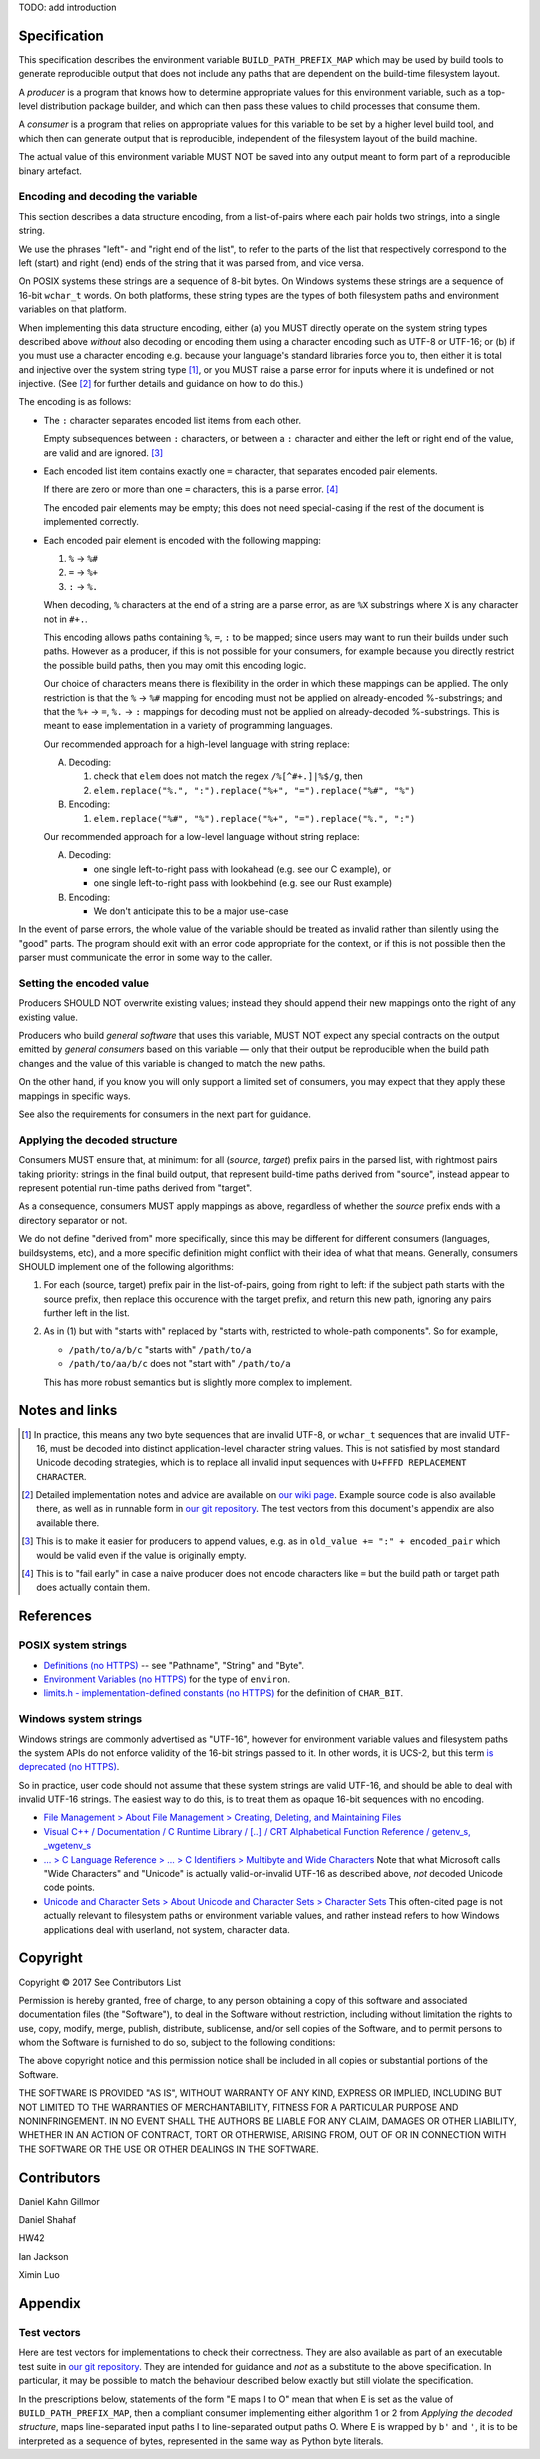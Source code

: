 TODO: add introduction

Specification
=============

This specification describes the environment variable ``BUILD_PATH_PREFIX_MAP``
which may be used by build tools to generate reproducible output that does not
include any paths that are dependent on the build-time filesystem layout.

A *producer* is a program that knows how to determine appropriate values for
this environment variable, such as a top-level distribution package builder,
and which can then pass these values to child processes that consume them.

A *consumer* is a program that relies on appropriate values for this variable
to be set by a higher level build tool, and which then can generate output that
is reproducible, independent of the filesystem layout of the build machine.

The actual value of this environment variable MUST NOT be saved into any output
meant to form part of a reproducible binary artefact.


Encoding and decoding the variable
----------------------------------

This section describes a data structure encoding, from a list-of-pairs where
each pair holds two strings, into a single string.

We use the phrases "left"- and "right end of the list", to refer to the parts
of the list that respectively correspond to the left (start) and right (end)
ends of the string that it was parsed from, and vice versa.

On POSIX systems these strings are a sequence of 8-bit bytes. On Windows
systems these strings are a sequence of 16-bit ``wchar_t`` words. On both
platforms, these string types are the types of both filesystem paths and
environment variables on that platform.

When implementing this data structure encoding, either (a) you MUST directly
operate on the system string types described above *without* also decoding or
encoding them using a character encoding such as UTF-8 or UTF-16; or (b) if you
must use a character encoding e.g. because your language's standard libraries
force you to, then either it is total and injective over the system string type
[1]_, or you MUST raise a parse error for inputs where it is undefined or not
injective. (See [2]_ for further details and guidance on how to do this.)

The encoding is as follows:

- The ``:`` character separates encoded list items from each other.

  Empty subsequences between ``:`` characters, or between a ``:`` character and
  either the left or right end of the value, are valid and are ignored. [3]_

- Each encoded list item contains exactly one ``=`` character, that separates
  encoded pair elements.

  If there are zero or more than one ``=`` characters, this is a parse error.
  [4]_

  The encoded pair elements may be empty; this does not need special-casing if
  the rest of the document is implemented correctly.

- Each encoded pair element is encoded with the following mapping:

  1. ``%`` → ``%#``
  2. ``=`` → ``%+``
  3. ``:`` → ``%.``

  When decoding, ``%`` characters at the end of a string are a parse error, as
  are ``%X`` substrings where ``X`` is any character not in ``#+.``.

  This encoding allows paths containing ``%``, ``=``, ``:`` to be mapped; since
  users may want to run their builds under such paths. However as a producer,
  if this is not possible for your consumers, for example because you directly
  restrict the possible build paths, then you may omit this encoding logic.

  Our choice of characters means there is flexibility in the order in which
  these mappings can be applied. The only restriction is that the ``%`` →
  ``%#`` mapping for encoding must not be applied on already-encoded
  %-substrings; and that the ``%+`` → ``=``, ``%.`` → ``:`` mappings for
  decoding must not be applied on already-decoded %-substrings. This is meant
  to ease implementation in a variety of programming languages.

  Our recommended approach for a high-level language with string replace:

  A. Decoding:

     1. check that ``elem`` does not match the regex ``/%[^#+.]|%$/g``, then
     2. ``elem.replace("%.", ":").replace("%+", "=").replace("%#", "%")``

  B. Encoding:

     1. ``elem.replace("%#", "%").replace("%+", "=").replace("%.", ":")``

  Our recommended approach for a low-level language without string replace:

  A. Decoding:

     - one single left-to-right pass with lookahead (e.g. see our C example), or
     - one single left-to-right pass with lookbehind (e.g. see our Rust example)

  B. Encoding:

     - We don't anticipate this to be a major use-case

In the event of parse errors, the whole value of the variable should be treated
as invalid rather than silently using the "good" parts. The program should exit
with an error code appropriate for the context, or if this is not possible then
the parser must communicate the error in some way to the caller.


Setting the encoded value
-------------------------

Producers SHOULD NOT overwrite existing values; instead they should append
their new mappings onto the right of any existing value.

Producers who build *general software* that uses this variable, MUST NOT expect
any special contracts on the output emitted by *general consumers* based on
this variable ― only that their output be reproducible when the build path
changes and the value of this variable is changed to match the new paths.

On the other hand, if you know you will only support a limited set of
consumers, you may expect that they apply these mappings in specific ways.

See also the requirements for consumers in the next part for guidance.


Applying the decoded structure
------------------------------

Consumers MUST ensure that, at minimum: for all (*source*, *target*) prefix
pairs in the parsed list, with rightmost pairs taking priority: strings in the
final build output, that represent build-time paths derived from "source",
instead appear to represent potential run-time paths derived from "target".

As a consequence, consumers MUST apply mappings as above, regardless of whether
the *source* prefix ends with a directory separator or not.

We do not define "derived from" more specifically, since this may be different
for different consumers (languages, buildsystems, etc), and a more specific
definition might conflict with their idea of what that means. Generally,
consumers SHOULD implement one of the following algorithms:

1. For each (source, target) prefix pair in the list-of-pairs, going from right
   to left: if the subject path starts with the source prefix, then replace
   this occurence with the target prefix, and return this new path, ignoring
   any pairs further left in the list.

2. As in (1) but with "starts with" replaced by "starts with, restricted to
   whole-path components". So for example,

   - ``/path/to/a/b/c`` "starts with" ``/path/to/a``
   - ``/path/to/aa/b/c`` does not "start with" ``/path/to/a``

   This has more robust semantics but is slightly more complex to implement.


Notes and links
===============

.. [1] In practice, this means any two byte sequences that are invalid UTF-8,
    or ``wchar_t`` sequences that are invalid UTF-16, must be decoded into
    distinct application-level character string values. This is not satisfied
    by most standard Unicode decoding strategies, which is to replace all
    invalid input sequences with ``U+FFFD REPLACEMENT CHARACTER``.

.. [2] Detailed implementation notes and advice are available on `our wiki page
    <https://wiki.debian.org/ReproducibleBuilds/BuildPathProposal#Implementation_notes>`_.
    Example source code is also available there, as well as in runnable form in
    `our git repository
    <https://anonscm.debian.org/git/reproducible/standards.git/tree/build-path-prefix-map>`_.
    The test vectors from this document's appendix are also available there.

.. [3] This is to make it easier for producers to append values, e.g. as in
    ``old_value += ":" + encoded_pair`` which would be valid even if the value
    is originally empty.

.. [4] This is to "fail early" in case a naive producer does not
    encode characters like ``=`` but the build path or target path does
    actually contain them.


References
==========

POSIX system strings
--------------------

- `Definitions (no HTTPS)
  <http://pubs.opengroup.org/onlinepubs/9699919799/basedefs/V1_chap03.html>`_
  -- see "Pathname", "String" and "Byte".

- `Environment Variables (no HTTPS)
  <http://pubs.opengroup.org/onlinepubs/9699919799/basedefs/V1_chap08.html>`_
  for the type of ``environ``.

- `limits.h - implementation-defined constants (no HTTPS)
  <http://pubs.opengroup.org/onlinepubs/9699919799/basedefs/limits.h.html>`_
  for the definition of ``CHAR_BIT``.

Windows system strings
----------------------

Windows strings are commonly advertised as "UTF-16", however for environment
variable values and filesystem paths the system APIs do not enforce validity of
the 16-bit strings passed to it. In other words, it is UCS-2, but this term `is
deprecated (no HTTPS) <http://unicode.org/faq/utf_bom.html#utf16-1>`_.

So in practice, user code should not assume that these system strings are valid
UTF-16, and should be able to deal with invalid UTF-16 strings. The easiest way
to do this, is to treat them as opaque 16-bit sequences with no encoding.

- `File Management > About File Management > Creating, Deleting, and Maintaining Files
  <https://msdn.microsoft.com/en-us/library/windows/desktop/aa365247(v=vs.85).aspx>`_

- `Visual C++ / Documentation / C Runtime Library / [..] / CRT Alphabetical
  Function Reference / getenv_s, _wgetenv_s
  <https://docs.microsoft.com/en-us/cpp/c-runtime-library/reference/getenv-s-wgetenv-s>`_

- `... > C Language Reference > ... > C Identifiers > Multibyte and Wide Characters
  <https://msdn.microsoft.com/en-us/library/z207t55f.aspx>`_ Note that what
  Microsoft calls "Wide Characters" and "Unicode" is actually valid-or-invalid
  UTF-16 as described above, *not* decoded Unicode code points.

- `Unicode and Character Sets > About Unicode and Character Sets > Character Sets
  <https://msdn.microsoft.com/en-us/library/windows/desktop/dd374069(v=vs.85).aspx>`_
  This often-cited page is not actually relevant to filesystem paths or
  environment variable values, and rather instead refers to how Windows
  applications deal with userland, not system, character data.


Copyright
=========

Copyright © 2017 See Contributors List

Permission is hereby granted, free of charge, to any person obtaining a copy of
this software and associated documentation files (the "Software"), to deal in
the Software without restriction, including without limitation the rights to
use, copy, modify, merge, publish, distribute, sublicense, and/or sell copies
of the Software, and to permit persons to whom the Software is furnished to do
so, subject to the following conditions:

The above copyright notice and this permission notice shall be included in all
copies or substantial portions of the Software.

THE SOFTWARE IS PROVIDED "AS IS", WITHOUT WARRANTY OF ANY KIND, EXPRESS OR
IMPLIED, INCLUDING BUT NOT LIMITED TO THE WARRANTIES OF MERCHANTABILITY,
FITNESS FOR A PARTICULAR PURPOSE AND NONINFRINGEMENT. IN NO EVENT SHALL THE
AUTHORS BE LIABLE FOR ANY CLAIM, DAMAGES OR OTHER LIABILITY, WHETHER IN AN
ACTION OF CONTRACT, TORT OR OTHERWISE, ARISING FROM, OUT OF OR IN CONNECTION
WITH THE SOFTWARE OR THE USE OR OTHER DEALINGS IN THE SOFTWARE.


Contributors
============

Daniel Kahn Gillmor

Daniel Shahaf

HW42

Ian Jackson

Ximin Luo


Appendix
============

Test vectors
------------

Here are test vectors for implementations to check their correctness. They are
also available as part of an executable test suite in `our git repository
<https://anonscm.debian.org/git/reproducible/standards.git/tree/build-path-prefix-map>`_.
They are intended for guidance and *not* as a substitute to the above
specification. In particular, it may be possible to match the behaviour
described below exactly but still violate the specification.

In the prescriptions below, statements of the form "E maps I to O" mean that
when E is set as the value of ``BUILD_PATH_PREFIX_MAP``, then a compliant
consumer implementing either algorithm 1 or 2 from *Applying the decoded
structure*, maps line-separated input paths I to line-separated output paths O.
Where E is wrapped by ``b'`` and ``'``, it is to be interpreted as a sequence
of bytes, represented in the same way as Python byte literals.

